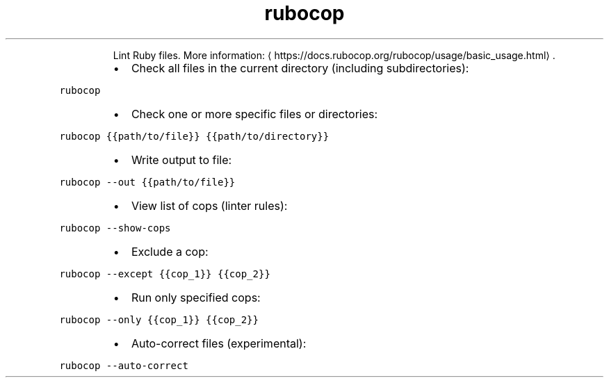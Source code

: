 .TH rubocop
.PP
.RS
Lint Ruby files.
More information: \[la]https://docs.rubocop.org/rubocop/usage/basic_usage.html\[ra]\&.
.RE
.RS
.IP \(bu 2
Check all files in the current directory (including subdirectories):
.RE
.PP
\fB\fCrubocop\fR
.RS
.IP \(bu 2
Check one or more specific files or directories:
.RE
.PP
\fB\fCrubocop {{path/to/file}} {{path/to/directory}}\fR
.RS
.IP \(bu 2
Write output to file:
.RE
.PP
\fB\fCrubocop \-\-out {{path/to/file}}\fR
.RS
.IP \(bu 2
View list of cops (linter rules):
.RE
.PP
\fB\fCrubocop \-\-show\-cops\fR
.RS
.IP \(bu 2
Exclude a cop:
.RE
.PP
\fB\fCrubocop \-\-except {{cop_1}} {{cop_2}}\fR
.RS
.IP \(bu 2
Run only specified cops:
.RE
.PP
\fB\fCrubocop \-\-only {{cop_1}} {{cop_2}}\fR
.RS
.IP \(bu 2
Auto\-correct files (experimental):
.RE
.PP
\fB\fCrubocop \-\-auto\-correct\fR
